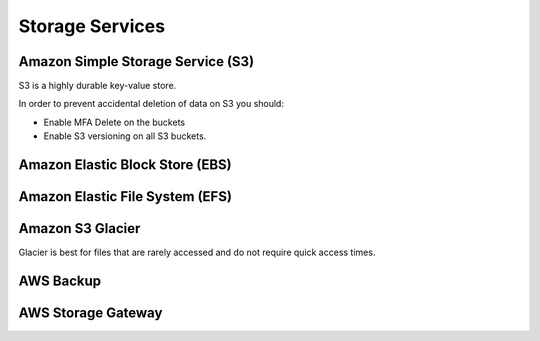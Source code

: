 Storage Services
################

Amazon Simple Storage Service (S3)
**********************************

S3 is a highly durable key-value store.

In order to prevent accidental deletion of data on S3 you should:

* Enable MFA Delete on the buckets

* Enable S3 versioning on all S3 buckets.

Amazon Elastic Block Store (EBS)
********************************


Amazon Elastic File System (EFS)
********************************


Amazon S3 Glacier
*****************

Glacier is best for files that are rarely accessed and do not require quick access times.

AWS Backup
**********


AWS Storage Gateway
*******************

